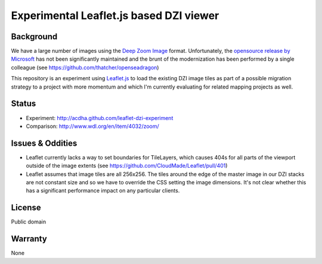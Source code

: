 ========================================
Experimental Leaflet.js based DZI viewer
========================================

Background
----------

We have a large number of images using the `Deep Zoom Image
<http://en.wikipedia.org/wiki/Deep_Zoom>`_ format. Unfortunately, the `opensource release by
Microsoft <http://openseadragon.codeplex.com/>`_ has not been significantly maintained and the
brunt of the modernization has been performed by a single colleague (see
https://github.com/thatcher/openseadragon)

This repository is an experiment using `Leaflet.js <http://www.leafletjs.com>`_ to load the
existing DZI image tiles as part of a possible migration strategy to a project with more momentum
and which I'm currently evaluating for related mapping projects as well.

Status
------

* Experiment: http://acdha.github.com/leaflet-dzi-experiment
* Comparison: http://www.wdl.org/en/item/4032/zoom/

Issues & Oddities
-----------------

* Leaflet currently lacks a way to set boundaries for TileLayers, which causes 404s for all parts of
  the viewport outside of the image extents (see https://github.com/CloudMade/Leaflet/pull/401)
* Leaflet assumes that image tiles are all 256x256. The tiles around the edge of the master image in
  our DZI stacks are not constant size and so we have to override the CSS setting the image
  dimensions. It's not clear whether this has a significant performance impact on any particular
  clients.

License
-------

Public domain

Warranty
--------

None
